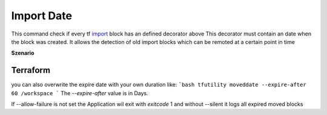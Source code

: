 ===========
Import Date
===========

This command check if every tf `import <TF_IMPORT_BLOCK_>`_ block has an defined decorator above
This decorator must contain an date when the block was created.
It allows the detection of old import blocks which can be remoted at a certain point in time


**Szenario**


Terraform
=========


.. code-block:: hcl
   :linenos:

   import {
      to = ""
      id = ""
   }



.. code-block:: hcl
   :linenos:

   # @importdate(start="01-01-1970")
   import {
      to = ""
      id = ""
   }



.. code-block:: hcl
   :linenos:

   # @importdate(start="01-01-1970", expire="19-01-2038")
   import {
      to = ""
      id = ""
   }



you can also overwrite the expire date with your own duration like:
```bash
tfutility moveddate --expire-after 60 /workspace
```
The `--expire-after` value is in Days.

If --allow-failure is not set the Application wil exit with `exitcode` 1
and without --silent it logs all expired moved blocks



.. argparse::
   :module: tfutility.main
   :func: _get_parser_only
   :prog: tfutility
   :path: importdate


.. _TF_IMPORT_BLOCK: https://developer.hashicorp.com/terraform/language/import